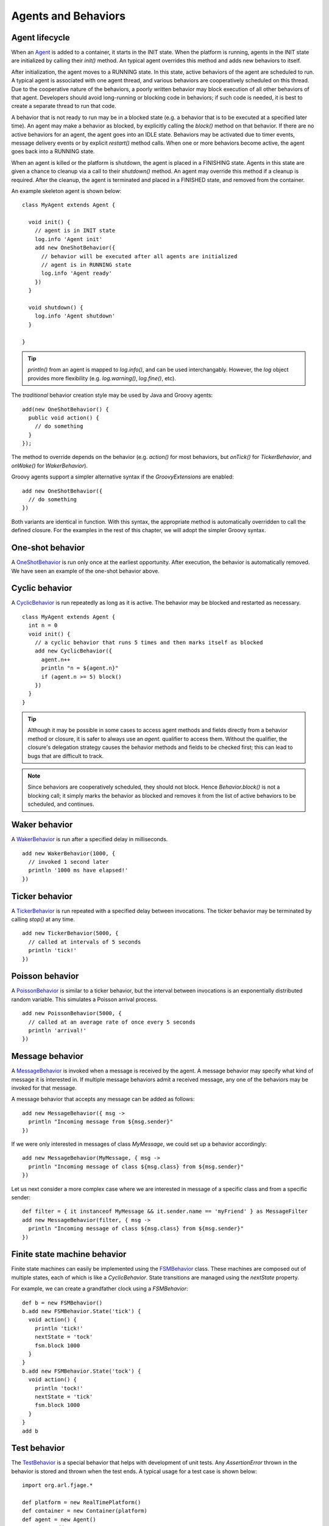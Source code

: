 Agents and Behaviors
====================

.. highlight:: groovy

Agent lifecycle
---------------

When an `Agent`_ is added to a container, it starts in the INIT state. When the platform is running, agents in the INIT state are initialized by calling their `init()` method. An typical agent overrides this method and adds new behaviors to itself.

After initialization, the agent moves to a RUNNING state. In this state, active behaviors of the agent are scheduled to run. A typical agent is associated with one agent thread, and various behaviors are cooperatively scheduled on this thread. Due to the cooperative nature of the behaviors, a poorly written behavior may block execution of all other behaviors of that agent. Developers should avoid long-running or blocking code in behaviors; if such code is needed, it is best to create a separate thread to run that code.

A behavior that is not ready to run may be in a blocked state (e.g. a behavior that is to be executed at a specified later time). An agent may make a behavior as blocked, by explicitly calling the `block()` method on that behavior. If there are no active behaviors for an agent, the agent goes into an IDLE state. Behaviors may be activated due to timer events, message delivery events or by explicit `restart()` method calls. When one or more behaviors become active, the agent goes back into a RUNNING state.

When an agent is killed or the platform is shutdown, the agent is placed in a FINISHING state. Agents in this state are given a chance to cleanup via a call to their `shutdown()` method. An agent may override this method if a cleanup is required. After the cleanup, the agent is terminated and placed in a FINISHED state, and removed from the container.

An example skeleton agent is shown below:: 

    class MyAgent extends Agent {
      
      void init() {
        // agent is in INIT state
        log.info 'Agent init'
        add new OneShotBehavior({
          // behavior will be executed after all agents are initialized
          // agent is in RUNNING state
          log.info 'Agent ready'
        })
      }

      void shutdown() {
        log.info 'Agent shutdown'
      }

    }

.. tip:: `println()` from an agent is mapped to `log.info()`, and can be used interchangably. However, the `log` object provides more flexibility (e.g. `log.warning()`, `log.fine()`, etc).

The *traditional* behavior creation style may be used by Java and Groovy agents::

    add(new OneShotBehavior() {
      public void action() {
        // do something
      }
    });

The method to override depends on the behavior (e.g. `action()` for most behaviors, but `onTick()` for `TickerBehavior`, and `onWake()` for `WakerBehavior`).

Groovy agents support a simpler alternative syntax if the `GroovyExtensions` are enabled::

    add new OneShotBehavior({
      // do something
    })

Both variants are identical in function. With this syntax, the appropriate method is automatically overridden to call the defined closure. For the examples in the rest of this chapter, we will adopt the simpler Groovy syntax.

One-shot behavior
-----------------

A `OneShotBehavior`_ is run only once at the earliest opportunity. After execution, the behavior is automatically removed. We have seen an example of the one-shot behavior above.

Cyclic behavior
---------------

A `CyclicBehavior`_ is run repeatedly as long as it is active. The behavior may be blocked and restarted as necessary. ::

    class MyAgent extends Agent {
      int n = 0
      void init() {
        // a cyclic behavior that runs 5 times and then marks itself as blocked
        add new CyclicBehavior({
          agent.n++
          println "n = ${agent.n}"
          if (agent.n >= 5) block()
        })
      }
    }

.. tip:: Although it may be possible in some cases to access agent methods and fields directly from a behavior method or closure, it is safer to always use an `agent.` qualifier to access them. Without the qualifier, the closure's delegation strategy causes the behavior methods and fields to be checked first; this can lead to bugs that are difficult to track.

.. note:: Since behaviors are cooperatively scheduled, they should not block.  Hence `Behavior.block()` is not a blocking call; it simply marks the behavior as blocked and removes it from the list of active behaviors to be scheduled, and continues.

Waker behavior
--------------

A `WakerBehavior`_ is run after a specified delay in milliseconds. ::

    add new WakerBehavior(1000, {
      // invoked 1 second later
      println '1000 ms have elapsed!'
    })

Ticker behavior
---------------

A `TickerBehavior`_ is run repeated with a specified delay between invocations. The ticker behavior may be terminated by calling `stop()` at any time. ::

    add new TickerBehavior(5000, {
      // called at intervals of 5 seconds
      println 'tick!'
    })

Poisson behavior
----------------

A `PoissonBehavior`_ is similar to a ticker behavior, but the interval between invocations is an exponentially distributed random variable. This simulates a Poisson arrival process. ::

    add new PoissonBehavior(5000, {
      // called at an average rate of once every 5 seconds
      println 'arrival!'
    })

.. _msgbehavior:

Message behavior
----------------

A `MessageBehavior`_ is invoked when a message is received by the agent. A message behavior may specify what kind of message it is interested in. If multiple message behaviors admit a received message, any one of the behaviors may be invoked for that message.

A message behavior that accepts any message can be added as follows::

    add new MessageBehavior({ msg ->
      println "Incoming message from ${msg.sender}"
    })

If we were only interested in messages of class `MyMessage`, we could set up a behavior accordingly::

    add new MessageBehavior(MyMessage, { msg ->
      println "Incoming message of class ${msg.class} from ${msg.sender}"
    })

Let us next consider a more complex case where we are interested in message of a specific class and from a specific sender::

    def filter = { it instanceof MyMessage && it.sender.name == 'myFriend' } as MessageFilter
    add new MessageBehavior(filter, { msg ->
      println "Incoming message of class ${msg.class} from ${msg.sender}"
    })

Finite state machine behavior
-----------------------------

Finite state machines can easily be implemented using the `FSMBehavior`_ class. These machines are composed out of multiple states, each of which is like a `CyclicBehavior`. State transitions are managed using the `nextState` property.

For example, we can create a grandfather clock using a `FSMBehavior`::

    def b = new FSMBehavior()
    b.add new FSMBehavior.State('tick') {
      void action() {
        println 'tick!'
        nextState = 'tock'
        fsm.block 1000
      }
    }
    b.add new FSMBehavior.State('tock') {
      void action() {
        println 'tock!'
        nextState = 'tick'
        fsm.block 1000
      }
    }
    add b

Test behavior
-------------

The `TestBehavior`_ is a special behavior that helps with development of unit tests. Any `AssertionError` thrown in the behavior is stored and thrown when the test ends. A typical usage for a test case is shown below::

    import org.arl.fjage.*

    def platform = new RealTimePlatform()
    def container = new Container(platform)
    def agent = new Agent()
    container.add agent
    platform.start()

    TestBehavior test = new TestBehavior({
      assert 1+1 == 2 : 'Simple math failed'
      def aid = agent.getAgentID()
      assert aid != null : 'AgentID undefined'
      assert agent.send(new Message(aid)) : 'Message could not be sent'
    })
    test.runOn(agent)

    platform.shutdown()

Custom behaviors
----------------

Although the above behaviors meet most needs, there are times when you need a behavior that isn't already available. In such cases, you can simply extend the `Behavior`_ class to implement your own behavior. This typically involves overriding the `onStart()`, `action()`, `done()` and `onEnd()` methods.

An example two-shot behavior is shown below::

    class TwoShotBehavior extends Behavior {
      int fired
      void onStart() {
        fired = 0
      }
      void action() {
        fired++
        log.info 'Bang!'
      }
      boolean done() {
        fired >= 2
      }
      void onEnd() {
        log.info 'You are dead!'
      }
    }

.. Javadoc links
.. -------------
..
.. _Agent: http://org-arl.github.com/fjage/javadoc/index.html?org/arl/fjage/Agent.html
.. _Behavior: http://org-arl.github.com/fjage/javadoc/index.html?org/arl/fjage/Behavior.html
.. _OneShotBehavior: http://org-arl.github.com/fjage/javadoc/index.html?org/arl/fjage/OneShotBehavior.html
.. _CyclicBehavior: http://org-arl.github.com/fjage/javadoc/index.html?org/arl/fjage/CyclicBehavior.html
.. _WakerBehavior: http://org-arl.github.com/fjage/javadoc/index.html?org/arl/fjage/WakerBehavior.html
.. _TickerBehavior: http://org-arl.github.com/fjage/javadoc/index.html?org/arl/fjage/TickerBehavior.html
.. _PoissonBehavior: http://org-arl.github.com/fjage/javadoc/index.html?org/arl/fjage/PoissonBehavior.html
.. _MessageBehavior: http://org-arl.github.com/fjage/javadoc/index.html?org/arl/fjage/MessageBehavior.html
.. _FSMBehavior: http://org-arl.github.com/fjage/javadoc/index.html?org/arl/fjage/FSMBehavior.html
.. _TestBehavior: http://org-arl.github.com/fjage/javadoc/index.html?org/arl/fjage/TestBehavior.html

